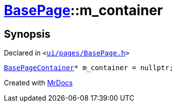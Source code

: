 [#BasePage-m_container]
= xref:BasePage.adoc[BasePage]::m&lowbar;container
:relfileprefix: ../
:mrdocs:


== Synopsis

Declared in `&lt;https://github.com/PrismLauncher/PrismLauncher/blob/develop/launcher/ui/pages/BasePage.h#L76[ui&sol;pages&sol;BasePage&period;h]&gt;`

[source,cpp,subs="verbatim,replacements,macros,-callouts"]
----
xref:BasePageContainer.adoc[BasePageContainer]* m&lowbar;container = nullptr;
----



[.small]#Created with https://www.mrdocs.com[MrDocs]#
